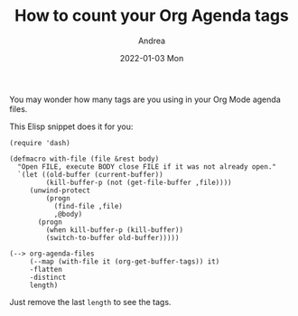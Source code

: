 #+TITLE:       How to count your Org Agenda tags
#+AUTHOR:      Andrea
#+EMAIL:       andrea-dev@hotmail.com
#+DATE:        2022-01-03 Mon
#+URI:         /blog/%y/%m/%d/how-to-count-your-org-agenda-tags
#+KEYWORDS:    elisp, tips
#+TAGS:        elisp, tips
#+LANGUAGE:    en
#+OPTIONS:     H:3 num:nil toc:nil \n:nil ::t |:t ^:nil -:nil f:t *:t <:t
#+DESCRIPTION: A short Elisp snippet to count your Org agenda tags

You may wonder how many tags are you using in your Org Mode agenda files.

This Elisp snippet does it for you:

#+begin_src elisp
(require 'dash)

(defmacro with-file (file &rest body)
  "Open FILE, execute BODY close FILE if it was not already open."
  `(let ((old-buffer (current-buffer))
         (kill-buffer-p (not (get-file-buffer ,file))))
     (unwind-protect
         (progn
           (find-file ,file)
           ,@body)
       (progn
         (when kill-buffer-p (kill-buffer))
         (switch-to-buffer old-buffer)))))

(--> org-agenda-files
     (--map (with-file it (org-get-buffer-tags)) it)
     -flatten
     -distinct
     length)
#+end_src

Just remove the last =length= to see the tags.
